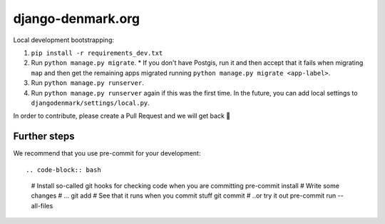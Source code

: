django-denmark.org
==================

Local development bootstrapping:

#. ``pip install -r requirements_dev.txt``
#. Run ``python manage.py migrate``.
   * If you don't have Postgis, run it and then accept that it fails when migrating ``map`` and then get the remaining apps migrated running ``python manage.py migrate <app-label>``.
#. Run ``python manage.py runserver``.
#. Run ``python manage.py runserver`` again if this was the first time. In the future, you can add local settings to ``djangodenmark/settings/local.py``.

In order to contribute, please create a Pull Request and we will get back 💖


Further steps
-------------

We recommend that you use pre-commit for your development::

.. code-block:: bash

  # Install so-called git hooks for checking code when you are committing
  pre-commit install
  # Write some changes
  # ...
  git add
  # See that it runs when you commit stuff
  git commit
  # ..or try it out
  pre-commit run --all-files
